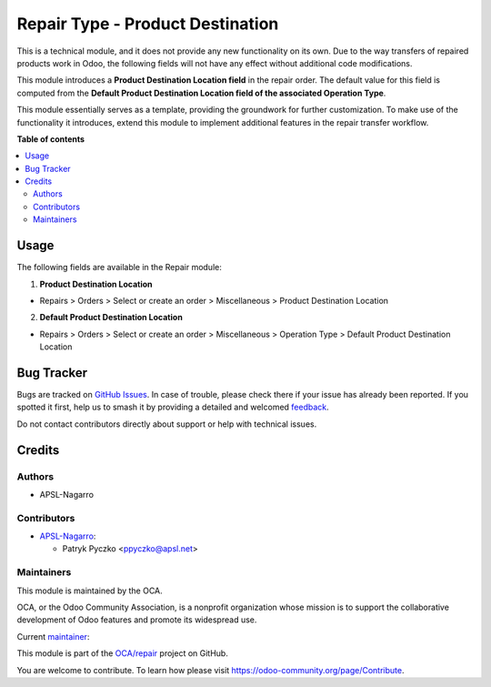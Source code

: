 =================================
Repair Type - Product Destination
=================================

.. 
   !!!!!!!!!!!!!!!!!!!!!!!!!!!!!!!!!!!!!!!!!!!!!!!!!!!!
   !! This file is generated by oca-gen-addon-readme !!
   !! changes will be overwritten.                   !!
   !!!!!!!!!!!!!!!!!!!!!!!!!!!!!!!!!!!!!!!!!!!!!!!!!!!!
   !! source digest: sha256:841f2e7afbe4c6e48966faef1044973142b77bb7a11d8be86488044a4fd7cad5
   !!!!!!!!!!!!!!!!!!!!!!!!!!!!!!!!!!!!!!!!!!!!!!!!!!!!

.. |badge1| image:: https://img.shields.io/badge/maturity-Beta-yellow.png
    :target: https://odoo-community.org/page/development-status
    :alt: Beta
.. |badge2| image:: https://img.shields.io/badge/licence-AGPL--3-blue.png
    :target: http://www.gnu.org/licenses/agpl-3.0-standalone.html
    :alt: License: AGPL-3
.. |badge3| image:: https://img.shields.io/badge/github-OCA%2Frepair-lightgray.png?logo=github
    :target: https://github.com/OCA/repair/tree/17.0/repair_type_product_destination
    :alt: OCA/repair
.. |badge4| image:: https://img.shields.io/badge/weblate-Translate%20me-F47D42.png
    :target: https://translation.odoo-community.org/projects/repair-17-0/repair-17-0-repair_type_product_destination
    :alt: Translate me on Weblate
.. |badge5| image:: https://img.shields.io/badge/runboat-Try%20me-875A7B.png
    :target: https://runboat.odoo-community.org/builds?repo=OCA/repair&target_branch=17.0
    :alt: Try me on Runboat

|badge1| |badge2| |badge3| |badge4| |badge5|

This is a technical module, and it does not provide any new
functionality on its own. Due to the way transfers of repaired products
work in Odoo, the following fields will not have any effect without
additional code modifications.

This module introduces a **Product Destination Location field** in the
repair order. The default value for this field is computed from the
**Default Product Destination Location field of the associated Operation
Type**.

This module essentially serves as a template, providing the groundwork
for further customization. To make use of the functionality it
introduces, extend this module to implement additional features in the
repair transfer workflow.

**Table of contents**

.. contents::
   :local:

Usage
=====

The following fields are available in the Repair module:

1. **Product Destination Location**

-  Repairs > Orders > Select or create an order > Miscellaneous >
   Product Destination Location

2. **Default Product Destination Location**

-  Repairs > Orders > Select or create an order > Miscellaneous >
   Operation Type > Default Product Destination Location

Bug Tracker
===========

Bugs are tracked on `GitHub Issues <https://github.com/OCA/repair/issues>`_.
In case of trouble, please check there if your issue has already been reported.
If you spotted it first, help us to smash it by providing a detailed and welcomed
`feedback <https://github.com/OCA/repair/issues/new?body=module:%20repair_type_product_destination%0Aversion:%2017.0%0A%0A**Steps%20to%20reproduce**%0A-%20...%0A%0A**Current%20behavior**%0A%0A**Expected%20behavior**>`_.

Do not contact contributors directly about support or help with technical issues.

Credits
=======

Authors
-------

* APSL-Nagarro

Contributors
------------

-  `APSL-Nagarro <https://www.apsl.tech>`__:

   -  Patryk Pyczko <ppyczko@apsl.net>

Maintainers
-----------

This module is maintained by the OCA.

.. image:: https://odoo-community.org/logo.png
   :alt: Odoo Community Association
   :target: https://odoo-community.org

OCA, or the Odoo Community Association, is a nonprofit organization whose
mission is to support the collaborative development of Odoo features and
promote its widespread use.

.. |maintainer-ppyczko| image:: https://github.com/ppyczko.png?size=40px
    :target: https://github.com/ppyczko
    :alt: ppyczko

Current `maintainer <https://odoo-community.org/page/maintainer-role>`__:

|maintainer-ppyczko| 

This module is part of the `OCA/repair <https://github.com/OCA/repair/tree/17.0/repair_type_product_destination>`_ project on GitHub.

You are welcome to contribute. To learn how please visit https://odoo-community.org/page/Contribute.

